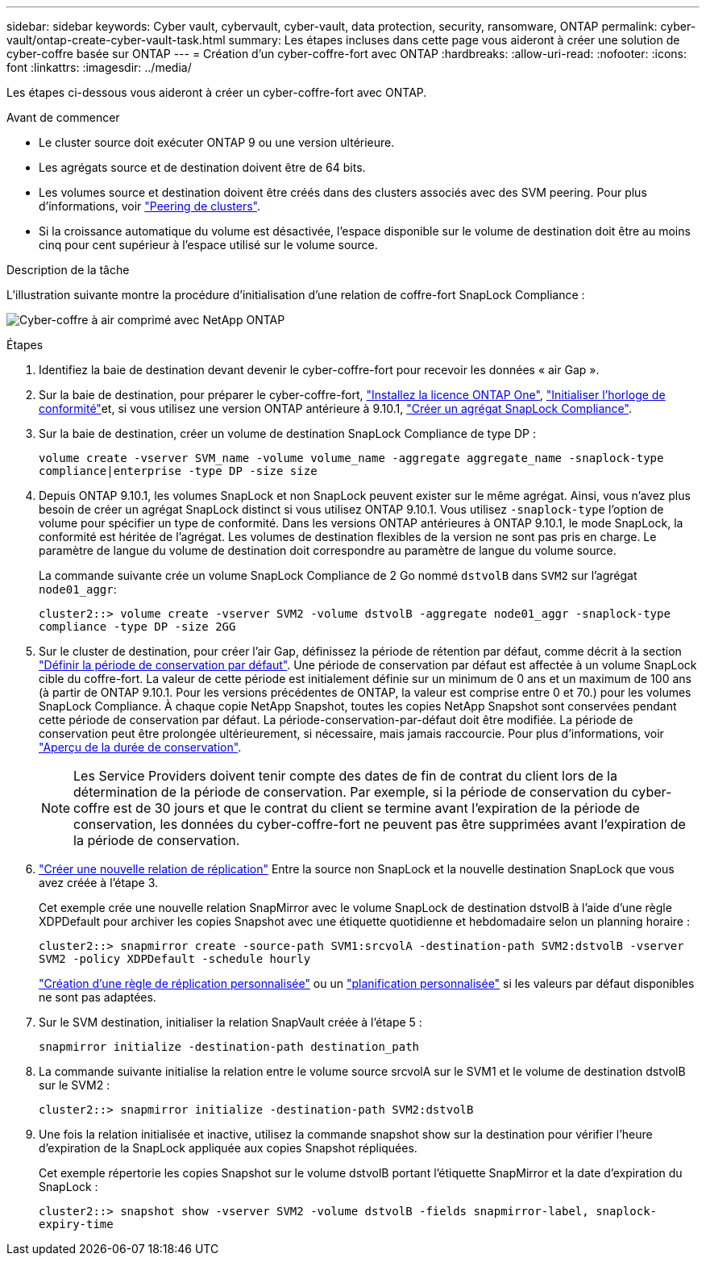 ---
sidebar: sidebar 
keywords: Cyber vault, cybervault, cyber-vault, data protection, security, ransomware, ONTAP 
permalink: cyber-vault/ontap-create-cyber-vault-task.html 
summary: Les étapes incluses dans cette page vous aideront à créer une solution de cyber-coffre basée sur ONTAP 
---
= Création d'un cyber-coffre-fort avec ONTAP
:hardbreaks:
:allow-uri-read: 
:nofooter: 
:icons: font
:linkattrs: 
:imagesdir: ../media/


[role="lead"]
Les étapes ci-dessous vous aideront à créer un cyber-coffre-fort avec ONTAP.

.Avant de commencer
* Le cluster source doit exécuter ONTAP 9 ou une version ultérieure.
* Les agrégats source et de destination doivent être de 64 bits.
* Les volumes source et destination doivent être créés dans des clusters associés avec des SVM peering. Pour plus d'informations, voir link:https://docs.netapp.com/us-en/ontap/peering/index.html["Peering de clusters"^].
* Si la croissance automatique du volume est désactivée, l'espace disponible sur le volume de destination doit être au moins cinq pour cent supérieur à l'espace utilisé sur le volume source.


.Description de la tâche
L'illustration suivante montre la procédure d'initialisation d'une relation de coffre-fort SnapLock Compliance :

image:ontap-cyber-vault-air-gap.png["Cyber-coffre à air comprimé avec NetApp ONTAP"]

.Étapes
. Identifiez la baie de destination devant devenir le cyber-coffre-fort pour recevoir les données « air Gap ».
. Sur la baie de destination, pour préparer le cyber-coffre-fort, link:https://docs.netapp.com/us-en/ontap/system-admin/install-license-task.html["Installez la licence ONTAP One"^], link:https://docs.netapp.com/us-en/ontap/snaplock/initialize-complianceclock-task.html["Initialiser l'horloge de conformité"^]et, si vous utilisez une version ONTAP antérieure à 9.10.1, link:https://docs.netapp.com/us-en/ontap/snaplock/create-snaplock-aggregate-task.html["Créer un agrégat SnapLock Compliance"^].
. Sur la baie de destination, créer un volume de destination SnapLock Compliance de type DP :
+
`volume create -vserver SVM_name -volume volume_name -aggregate aggregate_name -snaplock-type compliance|enterprise -type DP -size size`

. Depuis ONTAP 9.10.1, les volumes SnapLock et non SnapLock peuvent exister sur le même agrégat. Ainsi, vous n'avez plus besoin de créer un agrégat SnapLock distinct si vous utilisez ONTAP 9.10.1. Vous utilisez `-snaplock-type` l'option de volume pour spécifier un type de conformité. Dans les versions ONTAP antérieures à ONTAP 9.10.1, le mode SnapLock, la conformité est héritée de l'agrégat. Les volumes de destination flexibles de la version ne sont pas pris en charge. Le paramètre de langue du volume de destination doit correspondre au paramètre de langue du volume source.
+
La commande suivante crée un volume SnapLock Compliance de 2 Go nommé `dstvolB` dans `SVM2` sur l'agrégat `node01_aggr`:

+
`cluster2::> volume create -vserver SVM2 -volume dstvolB -aggregate node01_aggr -snaplock-type compliance -type DP -size 2GG`

. Sur le cluster de destination, pour créer l'air Gap, définissez la période de rétention par défaut, comme décrit à la section link:https://docs.netapp.com/us-en/ontap/snaplock/set-default-retention-period-task.html["Définir la période de conservation par défaut"^]. Une période de conservation par défaut est affectée à un volume SnapLock cible du coffre-fort. La valeur de cette période est initialement définie sur un minimum de 0 ans et un maximum de 100 ans (à partir de ONTAP 9.10.1. Pour les versions précédentes de ONTAP, la valeur est comprise entre 0 et 70.) pour les volumes SnapLock Compliance. À chaque copie NetApp Snapshot, toutes les copies NetApp Snapshot sont conservées pendant cette période de conservation par défaut. La période-conservation-par-défaut doit être modifiée. La période de conservation peut être prolongée ultérieurement, si nécessaire, mais jamais raccourcie. Pour plus d'informations, voir link:https://docs.netapp.com/us-en/ontap/snaplock/set-retention-period-task.html["Aperçu de la durée de conservation"^].
+

NOTE: Les Service Providers doivent tenir compte des dates de fin de contrat du client lors de la détermination de la période de conservation. Par exemple, si la période de conservation du cyber-coffre est de 30 jours et que le contrat du client se termine avant l'expiration de la période de conservation, les données du cyber-coffre-fort ne peuvent pas être supprimées avant l'expiration de la période de conservation.

. link:https://docs.netapp.com/us-en/ontap/data-protection/create-replication-relationship-task.html["Créer une nouvelle relation de réplication"^] Entre la source non SnapLock et la nouvelle destination SnapLock que vous avez créée à l'étape 3.
+
Cet exemple crée une nouvelle relation SnapMirror avec le volume SnapLock de destination dstvolB à l'aide d'une règle XDPDefault pour archiver les copies Snapshot avec une étiquette quotidienne et hebdomadaire selon un planning horaire :

+
`cluster2::> snapmirror create -source-path SVM1:srcvolA -destination-path SVM2:dstvolB -vserver SVM2 -policy XDPDefault -schedule hourly`

+
link:https://docs.netapp.com/us-en/ontap/data-protection/create-custom-replication-policy-concept.html["Création d'une règle de réplication personnalisée"^] ou un link:https://docs.netapp.com/us-en/ontap/data-protection/create-replication-job-schedule-task.html["planification personnalisée"^] si les valeurs par défaut disponibles ne sont pas adaptées.

. Sur le SVM destination, initialiser la relation SnapVault créée à l'étape 5 :
+
`snapmirror initialize -destination-path destination_path`

. La commande suivante initialise la relation entre le volume source srcvolA sur le SVM1 et le volume de destination dstvolB sur le SVM2 :
+
`cluster2::> snapmirror initialize -destination-path SVM2:dstvolB`

. Une fois la relation initialisée et inactive, utilisez la commande snapshot show sur la destination pour vérifier l'heure d'expiration de la SnapLock appliquée aux copies Snapshot répliquées.
+
Cet exemple répertorie les copies Snapshot sur le volume dstvolB portant l'étiquette SnapMirror et la date d'expiration du SnapLock :

+
`cluster2::> snapshot show -vserver SVM2 -volume dstvolB -fields snapmirror-label, snaplock-expiry-time`


